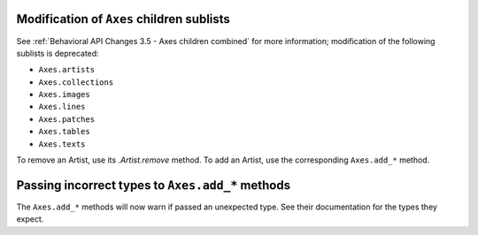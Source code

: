Modification of ``Axes`` children sublists
~~~~~~~~~~~~~~~~~~~~~~~~~~~~~~~~~~~~~~~~~~

See :ref:`Behavioral API Changes 3.5 - Axes children combined` for more
information; modification of the following sublists is deprecated:

* ``Axes.artists``
* ``Axes.collections``
* ``Axes.images``
* ``Axes.lines``
* ``Axes.patches``
* ``Axes.tables``
* ``Axes.texts``

To remove an Artist, use its `.Artist.remove` method. To add an Artist, use the
corresponding ``Axes.add_*`` method.

Passing incorrect types to ``Axes.add_*`` methods
~~~~~~~~~~~~~~~~~~~~~~~~~~~~~~~~~~~~~~~~~~~~~~~~~

The ``Axes.add_*`` methods will now warn if passed an unexpected type. See
their documentation for the types they expect.
